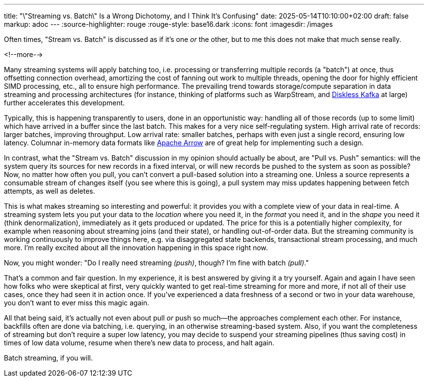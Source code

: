 ---
title: "\"Streaming vs. Batch\" Is a Wrong Dichotomy, and I Think It's Confusing"
date: 2025-05-14T10:10:00+02:00
draft: false
markup: adoc
---
:source-highlighter: rouge
:rouge-style: base16.dark
:icons: font
:imagesdir: /images
ifdef::env-github[]
:imagesdir: ../../static/images
endif::[]

Often times, "Stream vs. Batch" is discussed as if it’s one _or_ the other, but to me this does not make that much sense really.

<!--more-->

Many streaming systems will apply batching too, i.e. processing or transferring multiple records (a "batch") at once,
thus offsetting connection overhead, amortizing the cost of fanning out work to multiple threads,
opening the door for highly efficient SIMD processing, etc., all to ensure high performance.
The prevailing trend towards storage/compute separation in data streaming and processing architectures
(for instance, thinking of platforms such as WarpStream, and link:blog/what-if-we-could-rebuild-kafka-from-scratch/[Diskless Kafka] at large)
further accelerates this development.

Typically, this is happening transparently to users, done in an opportunistic way:
handling all of those records (up to some limit) which have arrived in a buffer since the last batch.
This makes for a very nice self-regulating system.
High arrival rate of records: larger batches, improving throughput.
Low arrival rate: smaller batches, perhaps with even just a single record, ensuring low latency.
Columnar in-memory data formats like https://arrow.apache.org/[Apache Arrow] are of great help for implementing such a design.

In contrast, what the "Stream vs. Batch" discussion in my opinion should actually be about,
are "Pull vs. Push" semantics:
will the system query its sources for new records in a fixed interval,
or will new records be pushed to the system as soon as possible?
Now, no matter how often you pull,
you can't convert a pull-based solution into a streaming one.
Unless a source represents a consumable stream of changes itself (you see where this is going),
a pull system may miss updates happening between fetch attempts, as well as deletes.

This is what makes streaming so interesting and powerful:
it provides you with a complete view of your data in real-time.
A streaming system lets you put your data to the _location_ where you need it,
in the _format_ you need it, and in the _shape_ you need it (think denormalization),
immediately as it gets produced or updated.
The price for this is a potentially higher complexity,
for example when reasoning about streaming joins (and their state),
or handling out-of-order data.
But the streaming community is working continuously to improve things here,
e.g. via disaggregated state backends,
transactional stream processing, and much more.
I'm really excited about all the innovation happening in this space right now.

Now, you might wonder: "Do I really need streaming _(push)_, though? I'm fine with batch _(pull)_."

That's a common and fair question.
In my experience, it is best answered by giving it a try yourself.
Again and again I have seen how folks who were skeptical at first,
very quickly wanted to get real-time streaming for more and more,
if not all of their use cases,
once they had seen it in action once.
If you’ve experienced a data freshness of a second or two in your data warehouse,
you don’t want to ever miss this magic again.

All that being said,
it's actually not even about pull _or_ push so much--the approaches complement each other.
For instance, backfills often are done via batching, i.e. querying, in an otherwise streaming-based system.
Also, if you want the completeness of streaming but don't require a super low latency,
you may decide to suspend your streaming pipelines (thus saving cost) in times of low data volume,
resume when there's new data to process, and halt again.

Batch streaming, if you will.

